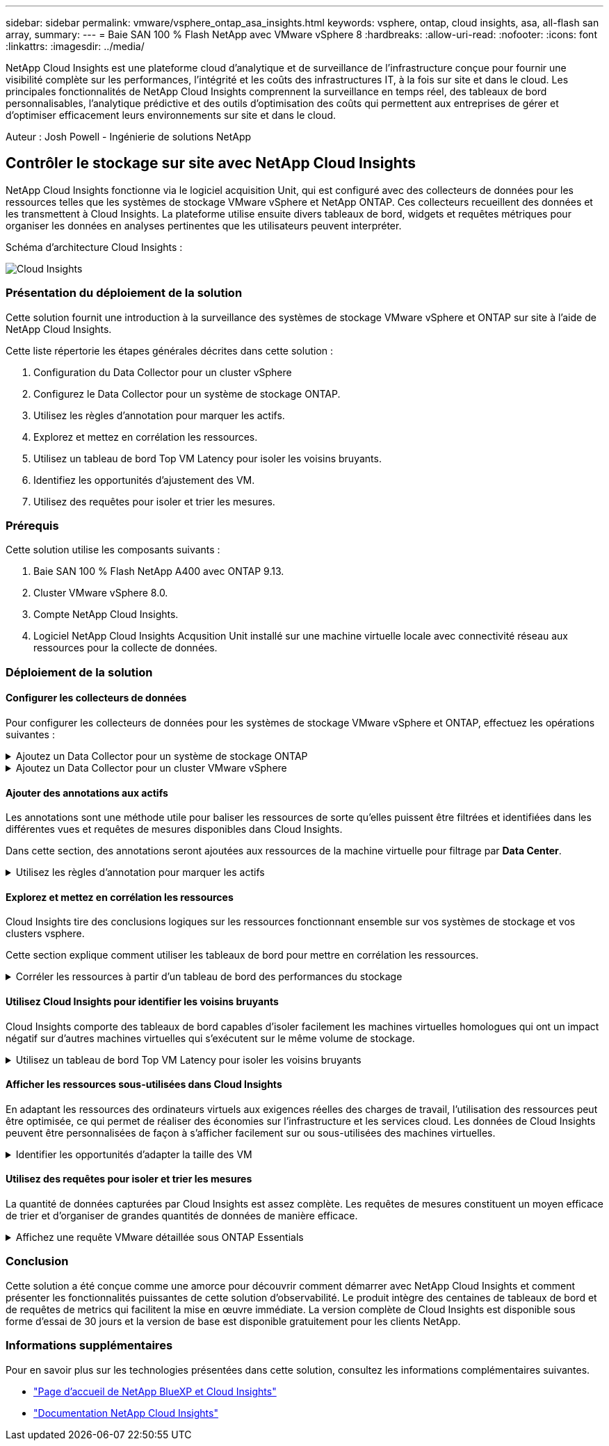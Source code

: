 ---
sidebar: sidebar 
permalink: vmware/vsphere_ontap_asa_insights.html 
keywords: vsphere, ontap, cloud insights, asa, all-flash san array, 
summary:  
---
= Baie SAN 100 % Flash NetApp avec VMware vSphere 8
:hardbreaks:
:allow-uri-read: 
:nofooter: 
:icons: font
:linkattrs: 
:imagesdir: ../media/


[role="lead"]
NetApp Cloud Insights est une plateforme cloud d'analytique et de surveillance de l'infrastructure conçue pour fournir une visibilité complète sur les performances, l'intégrité et les coûts des infrastructures IT, à la fois sur site et dans le cloud. Les principales fonctionnalités de NetApp Cloud Insights comprennent la surveillance en temps réel, des tableaux de bord personnalisables, l'analytique prédictive et des outils d'optimisation des coûts qui permettent aux entreprises de gérer et d'optimiser efficacement leurs environnements sur site et dans le cloud.

Auteur : Josh Powell - Ingénierie de solutions NetApp



== Contrôler le stockage sur site avec NetApp Cloud Insights

NetApp Cloud Insights fonctionne via le logiciel acquisition Unit, qui est configuré avec des collecteurs de données pour les ressources telles que les systèmes de stockage VMware vSphere et NetApp ONTAP. Ces collecteurs recueillent des données et les transmettent à Cloud Insights. La plateforme utilise ensuite divers tableaux de bord, widgets et requêtes métriques pour organiser les données en analyses pertinentes que les utilisateurs peuvent interpréter.

Schéma d'architecture Cloud Insights :

image::vmware-asa-image29.png[Cloud Insights]



=== Présentation du déploiement de la solution

Cette solution fournit une introduction à la surveillance des systèmes de stockage VMware vSphere et ONTAP sur site à l'aide de NetApp Cloud Insights.

Cette liste répertorie les étapes générales décrites dans cette solution :

. Configuration du Data Collector pour un cluster vSphere
. Configurez le Data Collector pour un système de stockage ONTAP.
. Utilisez les règles d'annotation pour marquer les actifs.
. Explorez et mettez en corrélation les ressources.
. Utilisez un tableau de bord Top VM Latency pour isoler les voisins bruyants.
. Identifiez les opportunités d'ajustement des VM.
. Utilisez des requêtes pour isoler et trier les mesures.




=== Prérequis

Cette solution utilise les composants suivants :

. Baie SAN 100 % Flash NetApp A400 avec ONTAP 9.13.
. Cluster VMware vSphere 8.0.
. Compte NetApp Cloud Insights.
. Logiciel NetApp Cloud Insights Acqusition Unit installé sur une machine virtuelle locale avec connectivité réseau aux ressources pour la collecte de données.




=== Déploiement de la solution



==== Configurer les collecteurs de données

Pour configurer les collecteurs de données pour les systèmes de stockage VMware vSphere et ONTAP, effectuez les opérations suivantes :

.Ajoutez un Data Collector pour un système de stockage ONTAP
[%collapsible]
====
. Une fois connecté à Cloud Insights, accédez à *observabilité > collecteurs > collecteurs de données* et appuyez sur le bouton pour installer un nouveau Data Collector.
+
image::vmware-asa-image31.png[Nouveau Data Collector]

. À partir d'ici, recherchez *ONTAP* et cliquez sur *logiciel de gestion des données ONTAP*.
+
image::vmware-asa-image30.png[Recherchez Data Collector]

. Sur la page *configurer le collecteur*, indiquez un nom pour le collecteur, indiquez l'unité *d'acquisition* correcte et fournissez les informations d'identification pour le système de stockage ONTAP. Cliquez sur *Enregistrer et continuer*, puis sur *Terminer la configuration* en bas de la page pour terminer la configuration.
+
image::vmware-asa-image32.png[Configurer le collecteur]



====
.Ajoutez un Data Collector pour un cluster VMware vSphere
[%collapsible]
====
. Une fois de plus, accédez à *observabilité > collecteurs > Data Collectors* et appuyez sur le bouton pour installer un nouveau Data Collector.
+
image::vmware-asa-image31.png[Nouveau Data Collector]

. À partir d'ici, recherchez *vSphere* et cliquez sur *VMware vSphere*.
+
image::vmware-asa-image33.png[Recherchez Data Collector]

. Sur la page *Configure Collector*, indiquez un nom pour le collecteur, indiquez l'unité *acquisition* correcte et fournissez les informations d'identification pour le serveur vCenter. Cliquez sur *Enregistrer et continuer*, puis sur *Terminer la configuration* en bas de la page pour terminer la configuration.
+
image::vmware-asa-image34.png[Configurer le collecteur]



====


==== Ajouter des annotations aux actifs

Les annotations sont une méthode utile pour baliser les ressources de sorte qu'elles puissent être filtrées et identifiées dans les différentes vues et requêtes de mesures disponibles dans Cloud Insights.

Dans cette section, des annotations seront ajoutées aux ressources de la machine virtuelle pour filtrage par *Data Center*.

.Utilisez les règles d'annotation pour marquer les actifs
[%collapsible]
====
. Dans le menu de gauche, accédez à *observabilité > enrichir > règles d'annotation* et cliquez sur le bouton *+ Rule* en haut à droite pour ajouter une nouvelle règle.
+
image::vmware-asa-image35.png[Accès aux règles d'annotation]

. Dans la boîte de dialogue *Ajouter une règle*, entrez un nom pour la règle, recherchez une requête à laquelle la règle sera appliquée, le champ d'annotation affecté et la valeur à renseigner.
+
image::vmware-asa-image36.png[Ajouter une règle]

. Enfin, dans le coin supérieur droit de la page *règles d'annotation*, cliquez sur *Exécuter toutes les règles* pour exécuter la règle et appliquer l'annotation aux actifs.
+
image::vmware-asa-image37.png[Exécuter toutes les règles]



====


==== Explorez et mettez en corrélation les ressources

Cloud Insights tire des conclusions logiques sur les ressources fonctionnant ensemble sur vos systèmes de stockage et vos clusters vsphere.

Cette section explique comment utiliser les tableaux de bord pour mettre en corrélation les ressources.

.Corréler les ressources à partir d'un tableau de bord des performances du stockage
[%collapsible]
====
. Dans le menu de gauche, accédez à *observabilité > Explorer > tous les tableaux de bord*.
+
image::vmware-asa-image38.png[Accédez à tous les tableaux de bord]

. Cliquez sur le bouton *+ de la Gallery* pour afficher la liste des tableaux de bord prêts à l'emploi pouvant être importés.
+
image::vmware-asa-image39.png[Tableaux de bord de la Gallery]

. Choisissez un tableau de bord pour les performances FlexVol dans la liste et cliquez sur le bouton *Ajouter des tableaux de bord* en bas de la page.
+
image::vmware-asa-image40.png[Tableau de bord des performances FlexVol]

. Une fois importé, ouvrez le tableau de bord. De là, vous pouvez voir différents widgets avec des données de performances détaillées. Ajoutez un filtre pour afficher un système de stockage unique, puis sélectionnez un volume de stockage pour en savoir plus.
+
image::vmware-asa-image41.png[Examinez le volume de stockage]

. Cette vue permet de visualiser différents metrics liés à ce volume de stockage ainsi que les machines virtuelles les plus utilisées et corrélées s'exécutant sur le volume.
+
image::vmware-asa-image42.png[VM les plus corrélés]

. En cliquant sur la machine virtuelle présentant le taux d'utilisation le plus élevé, les mesures correspondant à cette machine virtuelle sont prises pour afficher les problèmes potentiels.
+
image::vmware-asa-image43.png[Metrics de performances des ordinateurs virtuels]



====


==== Utilisez Cloud Insights pour identifier les voisins bruyants

Cloud Insights comporte des tableaux de bord capables d'isoler facilement les machines virtuelles homologues qui ont un impact négatif sur d'autres machines virtuelles qui s'exécutent sur le même volume de stockage.

.Utilisez un tableau de bord Top VM Latency pour isoler les voisins bruyants
[%collapsible]
====
. Dans cet exemple, accédez à un tableau de bord disponible dans la *Gallery* appelé *VMware Admin - où ai-je une latence VM ?*
+
image::vmware-asa-image44.png[Tableau de bord de latence des machines virtuelles]

. Ensuite, filtrez par l'annotation *Data Center* créée à l'étape précédente pour afficher un sous-ensemble de ressources.
+
image::vmware-asa-image45.png[Annotation du centre de données]

. Ce tableau de bord répertorie les 10 machines virtuelles les plus utilisées en termes de latence moyenne. Cliquez ici sur le VM concerné pour en savoir plus.
+
image::vmware-asa-image46.png[10 principales VM]

. Les ordinateurs virtuels susceptibles d'entraîner des conflits de charges de travail sont répertoriés et disponibles. Examinez ces mesures de performances des machines virtuelles pour examiner tout problème potentiel.
+
image::vmware-asa-image47.png[Conflits de charges de travail]



====


==== Afficher les ressources sous-utilisées dans Cloud Insights

En adaptant les ressources des ordinateurs virtuels aux exigences réelles des charges de travail, l'utilisation des ressources peut être optimisée, ce qui permet de réaliser des économies sur l'infrastructure et les services cloud. Les données de Cloud Insights peuvent être personnalisées de façon à s'afficher facilement sur ou sous-utilisées des machines virtuelles.

.Identifier les opportunités d'adapter la taille des VM
[%collapsible]
====
. Dans cet exemple, accédez à un tableau de bord disponible dans la *Gallery* appelé *VMware Admin - où sont les opportunités de taille correcte ?*
+
image::vmware-asa-image48.png[Tableau de bord de taille appropriée]

. Premier filtre par tous les hôtes ESXi du cluster. Vous pouvez ensuite voir le classement des VM supérieures et inférieures en fonction de l'utilisation de la mémoire et du CPU.
+
image::vmware-asa-image49.png[Tableau de bord de taille appropriée]

. Les tables permettent le tri et fournissent plus de détails en fonction des colonnes de données choisies.
+
image::vmware-asa-image50.png[Tables métriques]

. Un autre tableau de bord appelé *VMware Admin - où puis-je potentiellement récupérer le gaspillage ?* affiche les ordinateurs virtuels éteints triés en fonction de leur utilisation de la capacité.
+
image::vmware-asa-image51.png[Ordinateurs virtuels éteints]



====


==== Utilisez des requêtes pour isoler et trier les mesures

La quantité de données capturées par Cloud Insights est assez complète. Les requêtes de mesures constituent un moyen efficace de trier et d'organiser de grandes quantités de données de manière efficace.

.Affichez une requête VMware détaillée sous ONTAP Essentials
[%collapsible]
====
. Accédez à *ONTAP Essentials > VMware* pour accéder à une requête complète de mesure VMware.
+
image::vmware-asa-image52.png[ONTAP Essential - VMware]

. Dans cette vue, plusieurs options de filtrage et de regroupement des données s'affichent en haut. Toutes les colonnes de données sont personnalisables et des colonnes supplémentaires peuvent être facilement ajoutées.
+
image::vmware-asa-image53.png[ONTAP Essential - VMware]



====


=== Conclusion

Cette solution a été conçue comme une amorce pour découvrir comment démarrer avec NetApp Cloud Insights et comment présenter les fonctionnalités puissantes de cette solution d'observabilité. Le produit intègre des centaines de tableaux de bord et de requêtes de metrics qui facilitent la mise en œuvre immédiate. La version complète de Cloud Insights est disponible sous forme d'essai de 30 jours et la version de base est disponible gratuitement pour les clients NetApp.



=== Informations supplémentaires

Pour en savoir plus sur les technologies présentées dans cette solution, consultez les informations complémentaires suivantes.

* https://bluexp.netapp.com/cloud-insights["Page d'accueil de NetApp BlueXP et Cloud Insights"]
* https://docs.netapp.com/us-en/cloudinsights/["Documentation NetApp Cloud Insights"]

